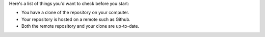 Here's a list of things you'd want to check before you start:

* You have a clone of the repository on your computer.
* Your repository is hosted on a remote such as Github.
* Both the remote repository and your clone are up-to-date.
